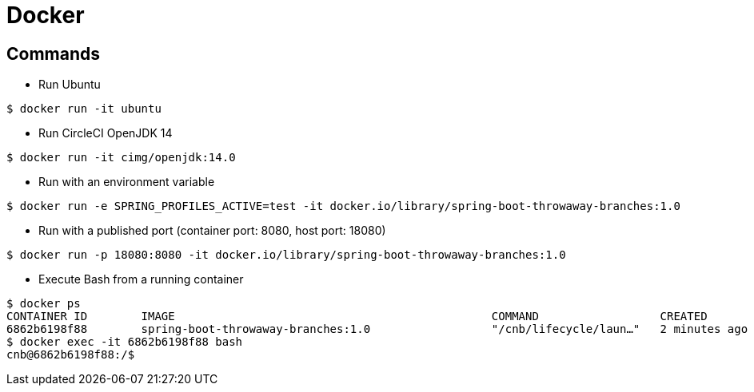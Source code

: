 = Docker

== Commands

* Run Ubuntu

```
$ docker run -it ubuntu
```

* Run CircleCI OpenJDK 14

```
$ docker run -it cimg/openjdk:14.0
```

* Run with an environment variable

```
$ docker run -e SPRING_PROFILES_ACTIVE=test -it docker.io/library/spring-boot-throwaway-branches:1.0
```

* Run with a published port (container port: 8080, host port: 18080)

```
$ docker run -p 18080:8080 -it docker.io/library/spring-boot-throwaway-branches:1.0
```

* Execute Bash from a running container

```
$ docker ps
CONTAINER ID        IMAGE                                               COMMAND                  CREATED             STATUS              PORTS                     NAMES
6862b6198f88        spring-boot-throwaway-branches:1.0                  "/cnb/lifecycle/laun…"   2 minutes ago       Up 2 minutes        0.0.0.0:18080->8080/tcp   cranky_allen
$ docker exec -it 6862b6198f88 bash
cnb@6862b6198f88:/$
```
